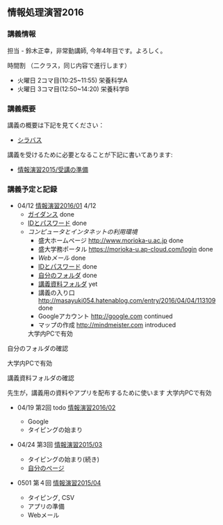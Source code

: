 ** 情報処理演習2016

*** 講義情報

担当 - 鈴木正幸，非常勤講師, 今年4年目です。よろしく。

時間割 （二クラス，同じ内容で進行します）

-  火曜日 2コマ目(10:25~11:55) 栄養科学A
-  火曜日 3コマ目(12:50~14:20) 栄養科学B

*** 講義概要

講義の概要は下記を見てください：
-  [[https://aaweb.ap-cloud.com/web_morioka-u/syllabus/se0020.aspx?me=EU&opi=se0010][シラバス]]

講義を受けるために必要となることが下記に書いてあります:
-  [[./情報演習2015_受講の準備.org][情報演習2015/受講の準備]]

*** 講義予定と記録

-  04/12 [[./01.org][情報演習2016/01]] 4/12
   - [[./ガイダンス_2016.org][ガイダンス]] done
   - [[./情報処理2016_IDとパスワード][IDとパスワード]] done
   - [[情報処理_コンピュータ利用環境の確認.org][コンピュータとインタネットの利用環境]] 
     - 盛大ホームページ http://www.morioka-u.ac.jp done
     - 盛大学務ポータル https://morioka-u.ap-cloud.com/login done
     - [[情報処理_Webメール.org][Webメール]] done 
     - [[./情報処理2016_IDとパスワード][IDとパスワード]] done
     - [[./情報処理_自分のフォルダ.org][自分のフォルダ]] done
     - [[./情報処理_講義資料フォルダ.org][講義資料フォルダ]] yet
     - 講義の入り口 http://masayuki054.hatenablog.com/entry/2016/04/04/113109 done
     - Googleアカウント http://google.com  continued
     - マップの作成 http://mindmeister.com introduced

     
     
     
     

    大学内PCで有効

自分のフォルダの確認

    大学内PCで有効

講義資料フォルダの確認

    先生が，講義用の資料やアプリを配布するために使います
    大学内PCで有効


     
   
   

-  04/19 第2回 todo
   [[./02.org][情報演習2016/02]]

   -  Google 
   -  タイピングの始まり

-  04/24 第3回
   [[./情報演習2015_03.org][情報演習2015/03]]

   -  タイピングの始まり(続き)
   -  [[./自分のページ.org][自分のページ]]

-  0501 第４回
   [[./情報演習2015_04.org][情報演習2015/04]]

   -  タイピング, CSV
   -  アプリの準備
   -  Webメール

